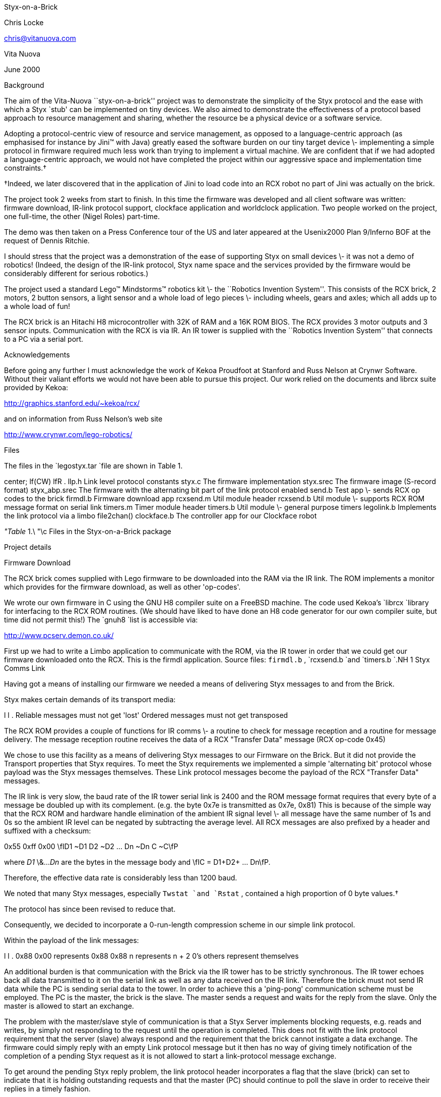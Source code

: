 
Styx-on-a-Brick

Chris Locke

chris@vitanuova.com

Vita Nuova

June 2000

Background

The aim of the Vita-Nuova ``styx-on-a-brick'' project was
to demonstrate the simplicity of the Styx protocol and the ease
with which a Styx `stub' can be implemented on tiny devices.
We also aimed to demonstrate the effectiveness of a protocol based approach
to resource management and sharing, whether the resource be a physical device
or a software service.

Adopting a protocol-centric view of resource and service management, as opposed to
a language-centric approach (as emphasised for instance by Jini™ with Java)
greatly eased the software burden on our tiny target device \-
implementing a simple protocol in firmware required much less work than trying to
implement a virtual machine.  We are confident that if we had adopted a language-centric
approach, we would not have completed the project within our aggressive space and implementation time constraints.†


†Indeed, we later discovered that in the application of Jini to load code into an RCX robot no part
of Jini was actually on the brick.


The project took 2 weeks from start to finish.
In this time the firmware was developed and all client software
was written: firmware download, IR-link protocol support,
clockface application and worldclock application.
Two people worked on the project, one full-time, the other (Nigel Roles) part-time.

The demo was then taken on a Press Conference tour of the US
and later appeared at the Usenix2000 Plan 9/Inferno BOF at the request
of Dennis Ritchie.

I should stress that the project was a demonstration of the ease of
supporting Styx on small devices \- it was not a demo of robotics!
(Indeed, the design of the IR-link protocol, Styx name space and the
services provided by the firmware would be considerably different for
serious robotics.)

The project used a standard Lego™ Mindstorms™ robotics kit \-
the ``Robotics Invention System''.  This consists of the RCX brick,
2 motors, 2 button sensors, a light sensor and a whole load of
lego pieces \- including wheels, gears and axles; which all adds up
to a whole load of fun!

The RCX brick is an Hitachi H8 microcontroller with 32K of RAM and
a 16K ROM BIOS.  The RCX provides 3 motor outputs and 3 sensor inputs.
Communication with the RCX is via IR.  An IR tower is supplied with the
``Robotics Invention System'' that connects to a PC via a serial port.

Acknowledgements

Before going any further I must acknowledge the work of Kekoa Proudfoot at
Stanford and Russ Nelson at Crynwr Software.
Without their valiant efforts we would not have been able to pursue this project.
Our work relied on the documents and librcx suite provided by Kekoa:

http://graphics.stanford.edu/~kekoa/rcx/

and on information from Russ Nelson's web site

http://www.crynwr.com/lego-robotics/


Files

The files in the
`legostyx.tar
`file are shown in Table 1.


center;
lf(CW) lfR .
llp.h	Link level protocol constants
styx.c	The firmware implementation
styx.srec	The firmware image (S-record format)
styx_abp.srec	The firmware with the alternating bit part of the link protocol enabled
send.b	Test app \- sends RCX op codes to the brick
firmdl.b	Firmware download app
rcxsend.m	Util module header
rcxsend.b	Util module \- supports RCX ROM message format on serial link
timers.m	Timer module header
timers.b	Util module \- general purpose timers
legolink.b	Implements the link protocol via a limbo file2chan()
clockface.b	The controller app for our Clockface robot



_"Table_ 1.\ "\c
Files in the Styx-on-a-Brick package



Project details

Firmware Download

The RCX brick comes supplied with Lego firmware to be downloaded into the RAM via
the IR link.  The ROM implements a monitor which provides for the firmware download,
as well as other 'op-codes'.

We wrote our own firmware in C using the GNU H8 compiler suite on a FreeBSD machine.
The code used Kekoa's
`librcx
`library for interfacing to the RCX ROM routines.
(We should have liked to have done an H8 code generator for our own compiler suite,
but time did not permit this!)
The
`gnuh8
`list is accessible via:

http://www.pcserv.demon.co.uk/

First up we had to write a Limbo application to communicate with the ROM, via
the IR tower in order that we could get our firmware downloaded onto the RCX.
This is the firmdl application.  Source files: 
`firmdl.b` , 
`rcxsend.b
`and 
`timers.b
`.NH 1
Styx Comms Link

Having got a means of installing our firmware we needed a means of delivering
Styx messages to and from the Brick.

Styx makes certain demands of its transport media:

l l .
Reliable	messages must not get 'lost'
Ordered	messages must not get transposed

The RCX ROM provides a couple of functions for IR comms \- a routine to check
for message reception and a routine for message delivery.
The message reception routine receives the data of a RCX "Transfer Data"
message (RCX op-code 0x45)

We chose to use this facility as a means of delivering Styx messages to our Firmware
on the Brick.  But it did not provide the Transport properties that Styx requires.
To meet the Styx requirements we implemented a simple 'alternating bit' protocol whose
payload was the Styx messages themselves.  These Link protocol messages become the
payload of the RCX "Transfer Data" messages.

The IR link is very slow, the baud rate of the IR tower serial link is 2400
and the ROM message format requires that every byte of a message be doubled up with
its complement. (e.g. the byte 0x7e is transmitted as 0x7e, 0x81)
This is because of the simple way that the RCX ROM and hardware handle elimination
of the ambient IR signal level \- all message have the same number of 1s and 0s so
the ambient IR level can be negated by subtracting the average level.
All RCX messages are also prefixed by a header and suffixed with a checksum:

0x55 0xff 0x00 \fID1 ~D1 D2 ~D2 ... Dn ~Dn C ~C\fP

where 
_D1_
\&...
_Dn_
are the bytes in the message body and \fIC = D1+D2+ ... Dn\fP.

Therefore, the effective data rate is considerably less than 1200 baud.

We noted that many Styx messages, especially 
`Twstat
`and 
`Rstat` ,
contained a high
proportion of 0 byte values.†


The protocol has since been revised to reduce that.

Consequently, we decided to incorporate a 0-run-length
compression scheme in our simple link protocol.

Within the payload of the link messages:

l l .
0x88 0x00	represents 0x88
0x88 n	represents n + 2 0's
others	represent themselves


An additional burden is that communication with the Brick via the IR tower has to be strictly
synchronous.  The IR tower echoes back all data transmitted to it on the serial link
as well as any data received on the IR link.  Therefore the brick must not send IR data
while the PC is sending serial data to the tower.  In order to achieve this a 'ping-pong'
communication scheme must be employed.  The PC is the master, the brick is the slave.
The master sends a request and waits for the reply from the slave.
Only the master is allowed to start an exchange.

The problem with the master/slave style of communication is that a Styx Server
implements blocking requests, e.g. reads and writes, by simply not responding to the
request until the operation is completed.  This does not fit with the link protocol
requirement that the server (slave) always respond and the requirement that the brick
cannot instigate a data exchange.
The firmware could simply reply with an empty Link protocol message but it then has no
way of giving timely notification of the completion of a pending Styx request as it is not
allowed to start a link-protocol message exchange.

To get around the pending Styx reply problem, the link protocol header incorporates a flag
that the slave (brick) can set to indicate that it is holding outstanding requests and that the
master (PC) should continue to poll the slave in order to receive their replies in a timely
fashion.

The link protocol message format is as follows.
Request from Master (PC) to Slave (RCX):


l l .
0x45/4d	RCX Transfer Data op-code  (including RCX alternating bit)
0	LSB of "Data" block number
0	MSB of "Data" block number
*	LSB of "Data" payload length (lost to ROM firmware)
*	MSB of "Data" payload length (lost to ROM firmware) (n+2)
*	LSB of Link protocol payload length
*	MSB of Link protocol payload length (n+1)
*	Link protocol header
*[n-1]	Link protocol payload (0 or 1 Styx messages)
*	"Transfer Data" cksum (Last byte of Link protocol payload)


Note that the 0x45 ROM op-code ("Transfer Data") message incorporates a checksum byte at the
end, but the ROM doesn't bother to check it so we moved the last byte of the Link protocol
payload (or the link header if the payload is empty) into the checksum position of
the ROM message.

Reply from Slave to Master:


l l .
?	Junk from ROM
*	LSB of Link protocol payload length
*	MSB of Link protocol payload length (n+1)
*	Link protocol header
*[n]	Link protocol payload


The Link protocol header has the following flags:


l l .
bit 0	Alternating bit
bit 1	Poll immediate (requested by slave)
bit 2	Poll periodic (requested by slave)
bit 3	compressed (payload is 0-run-length compressed)
bits 4-7	reserved (should be 0)


The master flips the 
_Alternating_
_bit_
for every message that it successfully delivers.
If a slave reply is lost or corrupted the master will re-send the message using the same
alternating bit value.  The slave should not act on a repeated message but should
re-send it's last response.  The value of the alternating bit in the slave response
is the same as in the request from the master.

The 
_Poll_
_immediate_
bit indicates that the slave has more data to send to the master.
The master should immediately send another Link-protocol message, even if it has no
data to send, so as the slave can reply with its pending data.

The 
_Poll_
_periodic_
bit indicates that the slave has pending (blocked) requests that
it will reply to sometime in the future.  The master should periodically poll the
slave, even if the master has no data to send.  The polling period should be small
enough that reply latencies are acceptable.

The name space

We now have a means of getting Styx messages to and from the brick.
But what does the name space provided by the firmware on the brick look like?

We wanted a generic name space; one that reflected the functions of the brick, not
the model attached to it, so that the same firmware could be used with many
different robots.

The brick has 3 motor outputs and 3 sensor inputs.
The motors can be run forwards or reverse with 8 different power settings.
They can be stalled, also with 8 power levels, and they can be left 'floating'
[A stalled motor presents resistance to turning proportional to the stall power level]

There are 2 types of sensor \- buttons and light-sensors.
[You can also get a 'rotation sensor', but we had not got one in our kit!]

We decided on a name space comprised of 2 directories, 
`motor
`and 
`sensor` .
We didn't need to use subdirectories for our name space but it was easy, so we did!

The motor directory contains 4 files \- 
`0` , 
`1` , 
`2
`and 
`012` .
The files 
`0` , 
`1
`and 
`2
`represent the individual motor outputs and
accept command messages of the form
_'XP'_
where 
_X_
is a direction and
_P_
is the power level.

_X_
can be one of

l l .
f	forward
r	reverse
s	stall
F	float


_P_
is a digit in the range
`'0..7'
`.LP
The file 
`012
`takes messages of the form
_'XPXPXP'_
enabling the state of all the motors to be modified with a single message.
The first 
_XP_
pair affects motor 0, the middle pair affects motor 1 and the
last pair affects motor 2.
_XP_
can be
`'--'
`indicating that the state should remain the same as before.


The sensor directory contains three files 
`0` , 
`1
`and 
`2` ,
corresponding to the three sensor inputs on the brick.

Before a sensor file can be read it must be configured by writing a configuration
message to the file.  These message take the form
_'Tv*'_
where
_T_
is the sensor type and 
_v*_
is a threshold value.
The idea of the threshold value is that reads of the sensor file wil block until
the threshold value has been achieved.

Reads of a sensor file return its current value.
When a sensor file is configured any pending reads of the sensor are
failed with the error message
`'reset'` .

The available sensor types are:


l l .
b	button
l	light sensor


The threshold value for a button sensor is a click count.
So the control message
`'b0'
`configures a sensor to be a button and subsequent reads
of the file will yield the current click count.

The message
`'b20'
`will cause subsequent reads to block until the click count reaches
20 or more.

The threshold value for a light sensor is a raw sensor value qualified by
`'<'
`or
`'>'` .

The control message
`'l>600'
`configures the input to be a light sensor and subsequent
reads will block until the sensor value exceeds 600.
If the
`'<'
`qualifier is used, reads block until the value drops below the threshold.

Using the Styx firmware

Download the firmware

Use the 
`firmdl
`command to download the firmware to the brick

% firmdl 0 styx.srec
%


The first argument is the number of the inferno serial port (
`/dev/eia0
`in this example).
The second argument is the file containing the firmware image in s-record format.

The firmdl app prints the response code from the ROM.
On successful download the ROM reports:

Just a bit off the block!


Once the firmware is downloaded it is immediately run.
The RCX display should be showing the 'running man' symbol.
If at any time the Styx firmware encounters an error, the 'running man'
is changed to a 'standing man' and the source code line number of the error
is displayed on the LCD.
The firmware doesn't stay resident: it monitors the on/off button and
restarts the ROM monitor when it is pressed.

Start the link protocol


% legolink 0
%


The legolink argument is the serial port over which to run the link protocol.
This will be the same as the first argument to the firmdl command.

Once started the legolink command creates the file 
`/net/legolink
`in the Inferno
name space.  Any reads/writes of this file are the payload data of the link protocol.

Mount the brick name space


% mount -o -A /net/legolink /n/remote


The 
`-A
`flag to mount prevents the command from trying to
do authentication
on the link before running the Styx protocol over it.
The
`-o
`option uses an older version of Styx.
The second argument to mount is the the file over which the Styx protocol will be run.
Raw Styx messages are written to and read from this file.
The third argument is the directory on which to mount the name space presented by the
Styx server on the other end of the link \- the firmware on the Brick.

Explore the name space


% cd /n/remote
% ls
motor
sensor
% ls motor
motor/0
motor/1
motor/2
motor/012
% ls sensor
sensor/0
sensor/1
sensor/2
%


Attach a motor to the first output and a button sensor to the first input
and then try the following...

Start motor...

% cd motor
% echo -n f7 > 0
%


Reverse the motor...

% echo -n r7 > 0
%


Stop the motor (float)...

% echo -n F0 > 0
%


Notice the need for the 
`-n
`flag to echo.  The firmware is a bit touchy about
the format of the motor control messages \- they have to be 2 bytes long.

Run the motor for (a little more than) 5 seconds...

% echo -n r7 > 0; sleep 5; echo -n F0 > 0
%


It takes time on the slow link to open the file for the control message to
stop the motor.  It should be possible to reduce the delay by keeping the file open:

% {echo -n r7; sleep 5; echo -n F0} > 0
%

but the firmware only accepts command messages written to file offset 0.

[Fixing this is left as an exercise for the reader!]

Ok, lets play with a sensor...

% cd /n/remote/sensor
% echo b0 > 0
% cat 0
0%


Note that the sensor file isn't as fussy about its message format as the motor file.

Click the button a few times and then try reading the sensor file again

% cat 0
4%


Let's try a blocking read on the sensor

% echo b5 > 0
% cat 0
\fR[click the button 5 times]\fP
5%


Ok, we're done playing \- unmount the brick name space

% cd
% ls /n/remote
/n/remote/motor
/n/remote/sensor
% unmount /n/remote
% ls /n/remote
%


The Clockface robot

So we have a means of controlling the brick via Styx.
We now needed to design a robot suitable for demonstrating the software.

The robot needed to be static; the IR link needs to maintain line-of-sight contact
between the IR tower and the brick.
The operation of the robot needed to be clearly visible to a group of people in a
conference room.
We also wanted a robot that we could layer services on top of each other to demonstrate
the versatility of Inferno name spaces.

We decided on a clock robot.  The robot is static; it doesn't move around the room!
The clockface would be visible and its operation obvious
to a group of people in a reasonably large room.

The clockface robot also allowed us to layer services:

Initially we just mount the Brick name space.
This name space represents the services of the brick \- nothing is known of the
robot model that is attached to the brick.

We then start the clockface service.  This knows how to use the name space of
the brick to control the motors and sensors of the clockface model.
The clockface service provides a 
`clockface
`file which accepts
time values (e.g.
`'14:35'` ),
the service then runs motors and reads sensors
to set the hands of the robot to the specified time.

On top of the clockface service we can run a world-clock service.
This periodically reads the system clock and writes time messages to the
`clockface
`file resented by the clockface service.
The world-clock service also provides a configuration file so that the user
can set the time zone of the clock display.  Writing a time zone abbreviation into
the control file causes the world-clock service to write new time messages into
the 
`clockface
`file to reflect the new time zone setting.

By using Inferno's ability to export a name space, any of the clock  services
could be running anywhere in the network.
The Lego brick could be attached to machine A.
Machine B could be running the legolink application using 
`/dev/eia0
`imported from machine A.
Machine C could mount the 
`/net/legolink
`file imported from machine B's
name space.
Machine D could then run the clockface service over the brick's name space
imported from machine C, etc. etc.

The source of the clockface service is 
`clockface.b` .

The source of the world-clock service is 
`worldclock.b` .

Final Notes

The firmware could do with some more work on it, such as the overly strict
length restriction on motor control messages, or the fact that control messages
must be written at offset 0.

Please feel free to fix problems and make modifications.  I am more than happy
to discuss the software and answer any questions you may have.

Have Fun!
